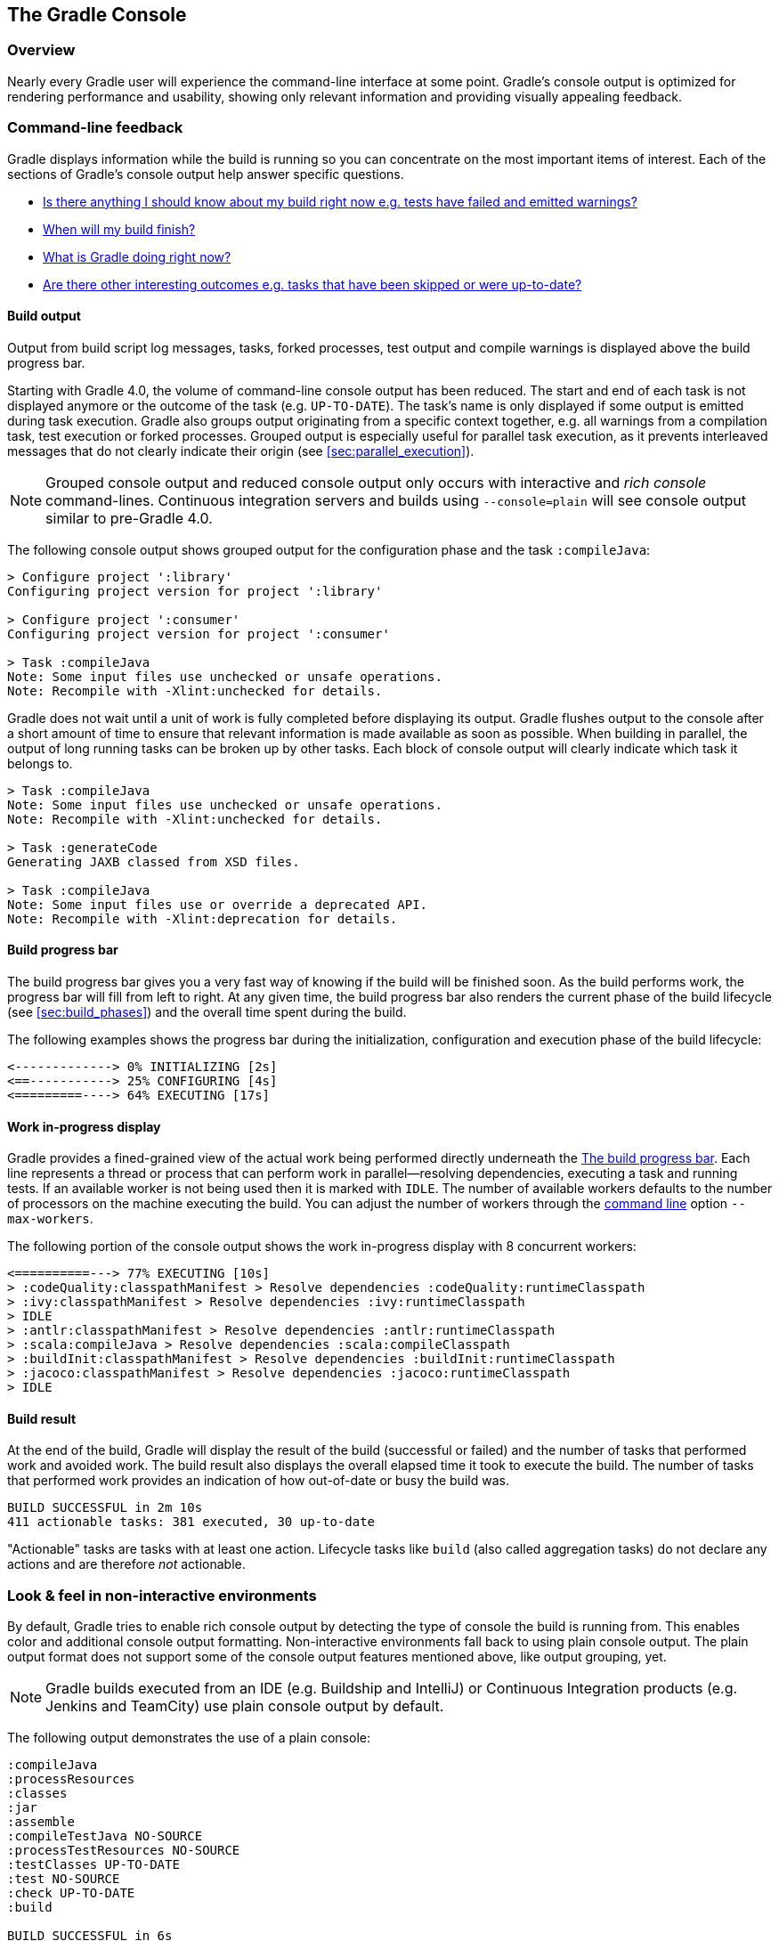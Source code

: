 // Copyright 2017 the original author or authors.
//
// Licensed under the Apache License, Version 2.0 (the "License");
// you may not use this file except in compliance with the License.
// You may obtain a copy of the License at
//
//      http://www.apache.org/licenses/LICENSE-2.0
//
// Unless required by applicable law or agreed to in writing, software
// distributed under the License is distributed on an "AS IS" BASIS,
// WITHOUT WARRANTIES OR CONDITIONS OF ANY KIND, either express or implied.
// See the License for the specific language governing permissions and
// limitations under the License.

[[console]]
== The Gradle Console

[[sec:console_overview]]
=== Overview

Nearly every Gradle user will experience the command-line interface at some point. Gradle's console output is optimized for rendering performance and usability, showing only relevant information and providing visually appealing feedback.

+++++
<figure xmlns:xi="http://www.w3.org/2001/XInclude">
    <title>The Gradle command-line in action</title>
    <imageobject>
        <imagedata fileref="img/console-animation.gif"/>
    </imageobject>
</figure>
+++++

=== Command-line feedback

Gradle displays information while the build is running so you can concentrate on the most important items of interest. Each of the sections of Gradle's console output help answer specific questions.

- <<sec:console_build_output,Is there anything I should know about my build right now e.g. tests have failed and emitted warnings?>>
- <<sec:console_build_progress_bar,When will my build finish?>>
- <<sec:console_work_in_progress_display,What is Gradle doing right now?>>
- <<sec:console_build_result,Are there other interesting outcomes e.g. tasks that have been skipped or were up-to-date?>>

[[sec:console_build_output]]
==== Build output

Output from build script log messages, tasks, forked processes, test output and compile warnings is displayed above the build progress bar.

Starting with Gradle 4.0, the volume of command-line console output has been reduced. The start and end of each task is not displayed anymore or the outcome of the task (e.g. `UP-TO-DATE`). The task's name is only displayed if some output is emitted during task execution. Gradle also groups output originating from a specific context together, e.g. all warnings from a compilation task, test execution or forked processes. Grouped output is especially useful for parallel task execution, as it prevents interleaved messages that do not clearly indicate their origin (see <<sec:parallel_execution>>).

NOTE: Grouped console output and reduced console output only occurs with interactive and _rich console_ command-lines. Continuous integration servers and builds using `--console=plain` will see console output similar to pre-Gradle 4.0.

The following console output shows grouped output for the configuration phase and the task `:compileJava`:

----
> Configure project ':library'
Configuring project version for project ':library'

> Configure project ':consumer'
Configuring project version for project ':consumer'

> Task :compileJava
Note: Some input files use unchecked or unsafe operations.
Note: Recompile with -Xlint:unchecked for details.
----

Gradle does not wait until a unit of work is fully completed before displaying its output. Gradle flushes output to the console after a short amount of time to ensure that relevant information is made available as soon as possible. When building in parallel, the output of long running tasks can be broken up by other tasks. Each block of console output will clearly indicate which task it belongs to.

----
> Task :compileJava
Note: Some input files use unchecked or unsafe operations.
Note: Recompile with -Xlint:unchecked for details.

> Task :generateCode
Generating JAXB classed from XSD files.

> Task :compileJava
Note: Some input files use or override a deprecated API.
Note: Recompile with -Xlint:deprecation for details.
----

[[sec:console_build_progress_bar]]
==== Build progress bar

The build progress bar gives you a very fast way of knowing if the build will be finished soon. As the build performs work, the progress bar will fill from left to right. At any given time, the build progress bar also renders the current phase of the build lifecycle (see <<sec:build_phases>>) and the overall time spent during the build.

The following examples shows the progress bar during the initialization, configuration and execution phase of the build lifecycle:

----
<-------------> 0% INITIALIZING [2s]
<==-----------> 25% CONFIGURING [4s]
<=========----> 64% EXECUTING [17s]
----

[[sec:console_work_in_progress_display]]
==== Work in-progress display

Gradle provides a fined-grained view of the actual work being performed directly underneath the <<sec:console_build_progress_bar,The build progress bar>>. Each line represents a thread or process that can perform work in parallel--resolving dependencies, executing a task and running tests. If an available worker is not being used then it is marked with `IDLE`. The number of available workers defaults to the number of processors on the machine executing the build. You can adjust the number of workers through the <<gradle_command_line,command line>> option `--max-workers`.

The following portion of the console output shows the work in-progress display with 8 concurrent workers:

----
<==========---> 77% EXECUTING [10s]
> :codeQuality:classpathManifest > Resolve dependencies :codeQuality:runtimeClasspath
> :ivy:classpathManifest > Resolve dependencies :ivy:runtimeClasspath
> IDLE
> :antlr:classpathManifest > Resolve dependencies :antlr:runtimeClasspath
> :scala:compileJava > Resolve dependencies :scala:compileClasspath
> :buildInit:classpathManifest > Resolve dependencies :buildInit:runtimeClasspath
> :jacoco:classpathManifest > Resolve dependencies :jacoco:runtimeClasspath
> IDLE
----

[[sec:console_build_result]]
==== Build result

At the end of the build, Gradle will display the result of the build (successful or failed) and the number of tasks that performed work and avoided work. The build result also displays the overall elapsed time it took to execute the build. The number of tasks that performed work provides an indication of how out-of-date or busy the build was.

----
BUILD SUCCESSFUL in 2m 10s
411 actionable tasks: 381 executed, 30 up-to-date
----

"Actionable" tasks are tasks with at least one action. Lifecycle tasks like `build` (also called aggregation tasks) do not declare any actions and are therefore _not_ actionable.

[[sec:console_non_interactive_environments]]
=== Look & feel in non-interactive environments

By default, Gradle tries to enable rich console output by detecting the type of console the build is running from. This enables color and additional console output formatting. Non-interactive environments fall back to using plain console output. The plain output format does not support some of the console output features mentioned above, like output grouping, yet.

NOTE: Gradle builds executed from an IDE (e.g. Buildship and IntelliJ) or Continuous Integration products (e.g. Jenkins and TeamCity) use plain console output by default.

The following output demonstrates the use of a plain console:

----
:compileJava
:processResources
:classes
:jar
:assemble
:compileTestJava NO-SOURCE
:processTestResources NO-SOURCE
:testClasses UP-TO-DATE
:test NO-SOURCE
:check UP-TO-DATE
:build

BUILD SUCCESSFUL in 6s
11 actionable tasks: 6 executed, 5 up-to-date
----
